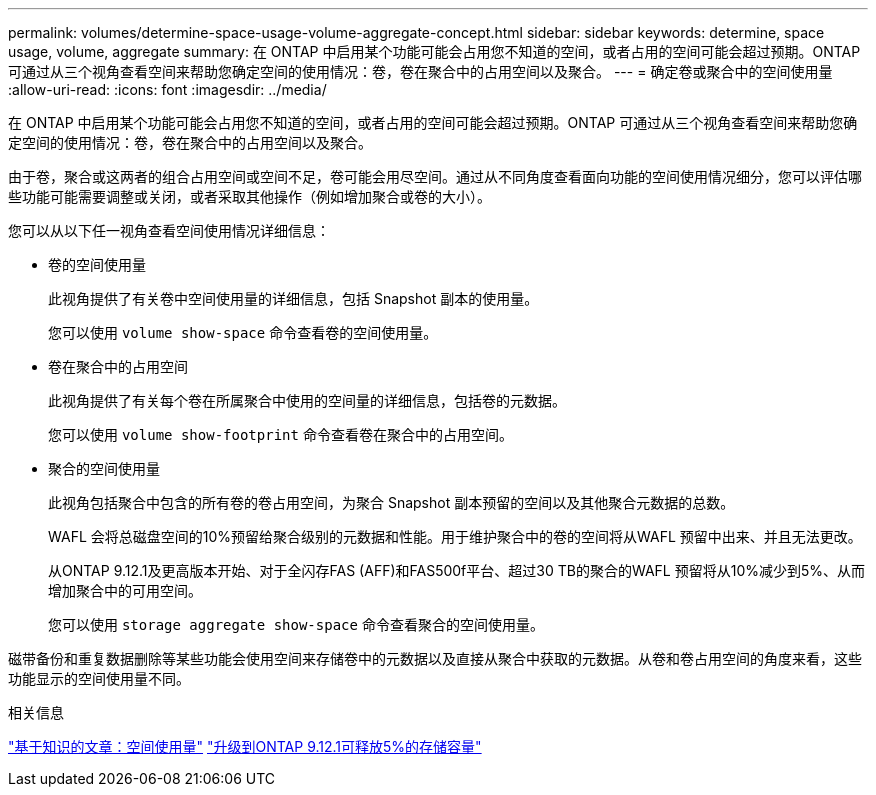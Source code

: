 ---
permalink: volumes/determine-space-usage-volume-aggregate-concept.html 
sidebar: sidebar 
keywords: determine, space usage, volume, aggregate 
summary: 在 ONTAP 中启用某个功能可能会占用您不知道的空间，或者占用的空间可能会超过预期。ONTAP 可通过从三个视角查看空间来帮助您确定空间的使用情况：卷，卷在聚合中的占用空间以及聚合。 
---
= 确定卷或聚合中的空间使用量
:allow-uri-read: 
:icons: font
:imagesdir: ../media/


[role="lead"]
在 ONTAP 中启用某个功能可能会占用您不知道的空间，或者占用的空间可能会超过预期。ONTAP 可通过从三个视角查看空间来帮助您确定空间的使用情况：卷，卷在聚合中的占用空间以及聚合。

由于卷，聚合或这两者的组合占用空间或空间不足，卷可能会用尽空间。通过从不同角度查看面向功能的空间使用情况细分，您可以评估哪些功能可能需要调整或关闭，或者采取其他操作（例如增加聚合或卷的大小）。

您可以从以下任一视角查看空间使用情况详细信息：

* 卷的空间使用量
+
此视角提供了有关卷中空间使用量的详细信息，包括 Snapshot 副本的使用量。

+
您可以使用 `volume show-space` 命令查看卷的空间使用量。

* 卷在聚合中的占用空间
+
此视角提供了有关每个卷在所属聚合中使用的空间量的详细信息，包括卷的元数据。

+
您可以使用 `volume show-footprint` 命令查看卷在聚合中的占用空间。

* 聚合的空间使用量
+
此视角包括聚合中包含的所有卷的卷占用空间，为聚合 Snapshot 副本预留的空间以及其他聚合元数据的总数。

+
WAFL 会将总磁盘空间的10%预留给聚合级别的元数据和性能。用于维护聚合中的卷的空间将从WAFL 预留中出来、并且无法更改。

+
从ONTAP 9.12.1及更高版本开始、对于全闪存FAS (AFF)和FAS500f平台、超过30 TB的聚合的WAFL 预留将从10%减少到5%、从而增加聚合中的可用空间。

+
您可以使用 `storage aggregate show-space` 命令查看聚合的空间使用量。



磁带备份和重复数据删除等某些功能会使用空间来存储卷中的元数据以及直接从聚合中获取的元数据。从卷和卷占用空间的角度来看，这些功能显示的空间使用量不同。

.相关信息
link:https://kb.netapp.com/Advice_and_Troubleshooting/Data_Storage_Software/ONTAP_OS/Space_Usage["基于知识的文章：空间使用量"]
link:https://www.netapp.com/blog/free-up-storage-capacity-upgrade-ontap/["升级到ONTAP 9.12.1可释放5%的存储容量"]
